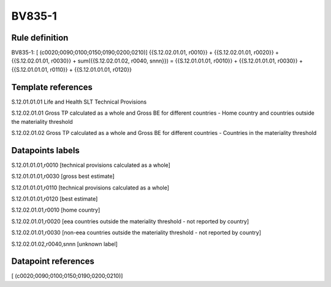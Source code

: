 =======
BV835-1
=======

Rule definition
---------------

BV835-1: [ (c0020;0090;0100;0150;0190;0200;0210)] {{S.12.02.01.01, r0010}} + {{S.12.02.01.01, r0020}} + {{S.12.02.01.01, r0030}} + sum({{S.12.02.01.02, r0040, snnn}}) = {{S.12.01.01.01, r0010}} + {{S.12.01.01.01, r0030}} + {{S.12.01.01.01, r0110}} + {{S.12.01.01.01, r0120}}


Template references
-------------------

S.12.01.01.01 Life and Health SLT Technical Provisions

S.12.02.01.01 Gross TP calculated as a whole and Gross BE for different countries - Home country and countries outside the materiality threshold

S.12.02.01.02 Gross TP calculated as a whole and Gross BE for different countries - Countries in the materiality threshold


Datapoints labels
-----------------

S.12.01.01.01,r0010 [technical provisions calculated as a whole]

S.12.01.01.01,r0030 [gross best estimate]

S.12.01.01.01,r0110 [technical provisions calculated as a whole]

S.12.01.01.01,r0120 [best estimate]

S.12.02.01.01,r0010 [home country]

S.12.02.01.01,r0020 [eea countries outside the materiality threshold - not reported by country]

S.12.02.01.01,r0030 [non-eea countries outside the materiality threshold - not reported by country]

S.12.02.01.02,r0040,snnn [unknown label]


Datapoint references
--------------------

[ (c0020;0090;0100;0150;0190;0200;0210)]